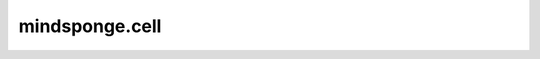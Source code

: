 mindsponge.cell
=================

.. msplatformautosummary::
    :toctree: cell
    :nosignatures:
    :template: classtemplate.rst

    mindsponge.cell.Attention
    mindsponge.cell.GlobalAttention
    mindsponge.cell.InvariantPointAttention
    mindsponge.cell.MSAColumnAttention
    mindsponge.cell.MSAColumnGlobalAttention
    mindsponge.cell.MSARowAttentionWithPairBias
    mindsponge.cell.OuterProductMean
    mindsponge.cell.Transition
    mindsponge.cell.TriangleAttention
    mindsponge.cell.TriangleMultiplication